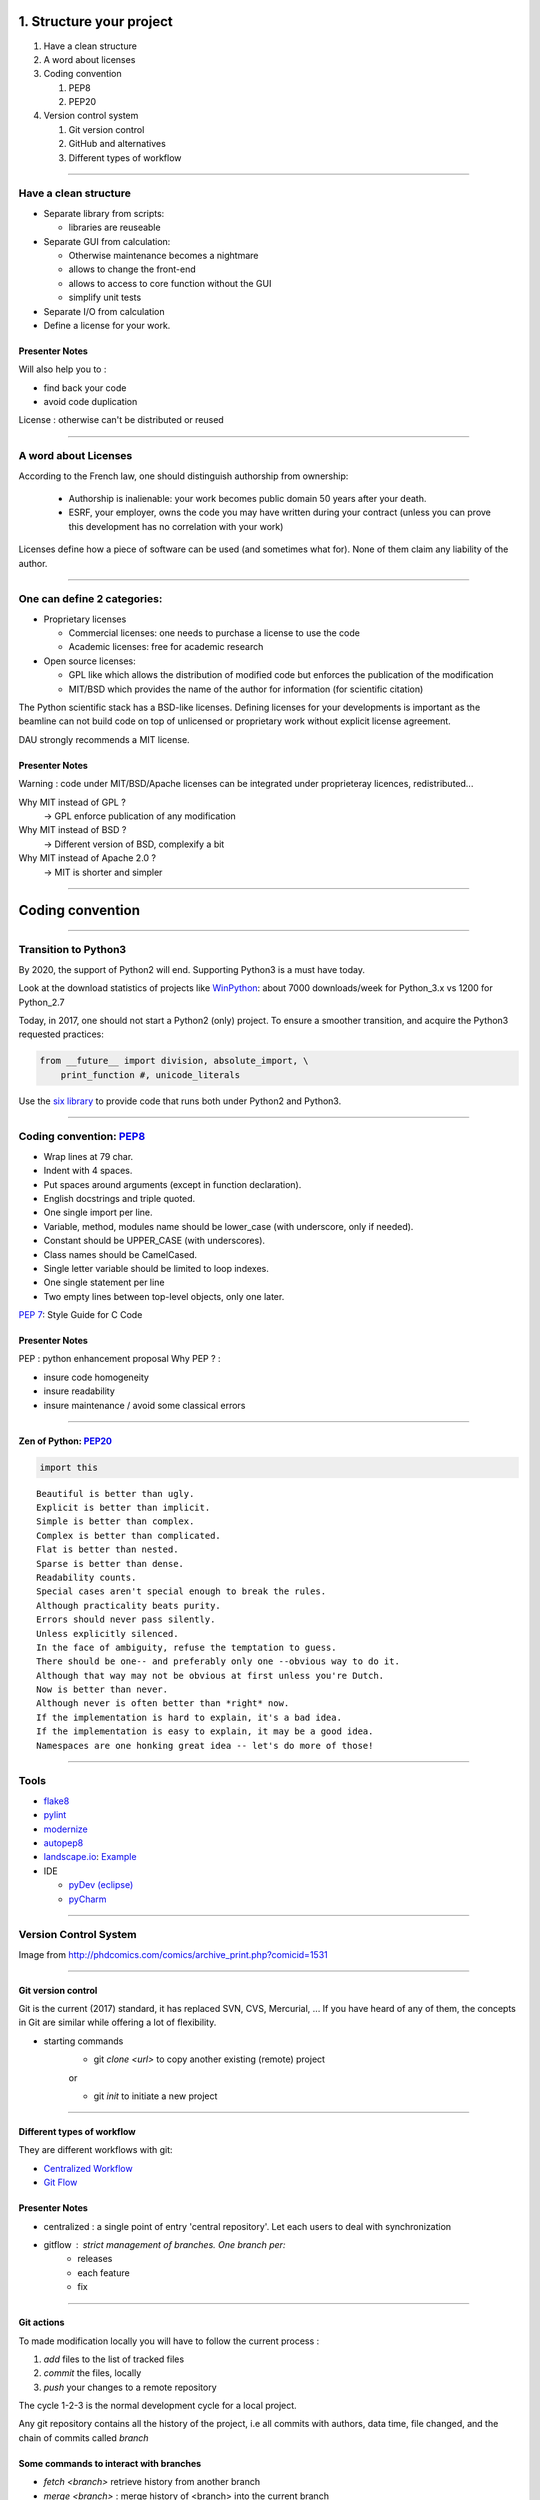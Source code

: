 
.. raw:: html

   <!-- Patch landslide slides background color --!>
   <style type="text/css">
   div.slide {
       background: #fff;
   }
   </style>

1. Structure your project
=========================

#. Have a clean structure
#. A word about licenses
#. Coding convention

   #. PEP8
   #. PEP20

#. Version control system

   #. Git version control
   #. GitHub and alternatives
   #. Different types of workflow


----

Have a clean structure
----------------------

- Separate library from scripts:

  * libraries are reuseable

- Separate GUI from calculation:

  *  Otherwise maintenance becomes a nightmare
  *  allows to change the front-end
  *  allows to access to core function without the GUI
  *  simplify unit tests

- Separate I/O from calculation

- Define a license for your work.

Presenter Notes
...............

Will also help you to :

- find back your code
- avoid code duplication

License : otherwise can't be distributed or reused

----

A word about Licenses
---------------------

According to the French law, one should distinguish authorship from ownership:

 - Authorship is inalienable: your work becomes public domain 50 years after
   your death.
 - ESRF, your employer, owns the code you may have written during your contract
   (unless you can prove this development has no correlation with your work)

Licenses define how a piece of software can be used (and sometimes what for).
None of them claim any liability of the author.

----

One can define 2 categories:
----------------------------

- Proprietary licenses

  * Commercial licenses: one needs to purchase a license to use the code
  * Academic licenses: free for academic research

- Open source licenses:

  * GPL like which allows the distribution of modified code but enforces the
    publication of the modification
  * MIT/BSD which provides the name of the author for information
    (for scientific citation)

The Python scientific stack has a BSD-like licenses.
Defining licenses for your developments is important as the beamline can not
build code on top of unlicensed or proprietary work without explicit license
agreement.

DAU strongly recommends a MIT license.

Presenter Notes
...............

Warning : code under MIT/BSD/Apache licenses can be integrated under proprieteray licences, redistributed...

Why MIT instead of GPL ?
    -> GPL enforce publication of any modification
Why MIT instead of BSD ?
    -> Different version of BSD, complexify a bit
Why MIT instead of Apache 2.0 ?
    -> MIT is shorter and simpler

----

Coding convention
=================

----

Transition to Python3
---------------------

By 2020, the support of Python2 will end.
Supporting Python3 is a must have today.

Look at the download statistics of projects like
`WinPython <https://sourceforge.net/projects/winpython/files/>`_: about 7000 downloads/week for Python_3.x vs 1200 for Python_2.7

Today, in 2017, one should not start a Python2 (only) project.
To ensure a smoother transition, and acquire the Python3 requested practices:

.. code-block:: python

   from __future__ import division, absolute_import, \
       print_function #, unicode_literals

Use the `six library <https://pypi.python.org/pypi/six>`_ to provide code that
runs both under Python2 and Python3.

----

Coding convention: `PEP8 <https://www.python.org/dev/peps/pep-0008/>`_
----------------------------------------------------------------------

- Wrap lines at 79 char.
- Indent with 4 spaces.
- Put spaces around arguments (except in function declaration).
- English docstrings and triple quoted.
- One single import per line.
- Variable, method, modules name should be lower_case
  (with underscore, only if needed).
- Constant should be UPPER_CASE (with underscores).
- Class names should be CamelCased.
- Single letter variable should be limited to loop indexes.
- One single statement per line
- Two empty lines between top-level objects, only one later.

`PEP 7 <https://www.python.org/dev/peps/pep-0007/>`_: Style Guide for C Code

Presenter Notes
...............

PEP : python enhancement proposal
Why PEP ? :

- insure code homogeneity
- insure readability
- insure maintenance / avoid some classical errors

----

Zen of Python: `PEP20 <https://www.python.org/dev/peps/pep-0020/>`_
...................................................................

.. code-block:: python

   import this

::

 Beautiful is better than ugly.
 Explicit is better than implicit.
 Simple is better than complex.
 Complex is better than complicated.
 Flat is better than nested.
 Sparse is better than dense.
 Readability counts.
 Special cases aren't special enough to break the rules.
 Although practicality beats purity.
 Errors should never pass silently.
 Unless explicitly silenced.
 In the face of ambiguity, refuse the temptation to guess.
 There should be one-- and preferably only one --obvious way to do it.
 Although that way may not be obvious at first unless you're Dutch.
 Now is better than never.
 Although never is often better than *right* now.
 If the implementation is hard to explain, it's a bad idea.
 If the implementation is easy to explain, it may be a good idea.
 Namespaces are one honking great idea -- let's do more of those!

----

Tools
-----

* `flake8 <https://pypi.python.org/pypi/flake8>`_
* `pylint <https://www.pylint.org/>`_
* `modernize <https://pypi.python.org/pypi/modernize>`_
* `autopep8 <https://pypi.python.org/pypi/autopep8>`_
* `landscape.io <https://landscape.io/>`_: `Example <https://landscape.io/github/silx-kit/silx/>`_
* IDE

  - `pyDev (eclipse) <http://www.pydev.org/>`_
  - `pyCharm <https://www.jetbrains.com/pycharm/>`_

----

Version Control System
----------------------

.. image:: http://www.phdcomics.com/comics/archive/phd101212s.gif
   :alt: Why use a version control system?
   :align: center
   :width: 400

Image from http://phdcomics.com/comics/archive_print.php?comicid=1531

----

Git version control
...................

Git is the current (2017) standard, it has replaced SVN, CVS, Mercurial, ...
If you have heard of any of them, the concepts in Git are similar while offering a lot of flexibility.


* starting commands
    * git *clone <url>* to copy another existing (remote) project
    or

    * git *init* to initiate a new project

----

Different types of workflow
...........................

They are different workflows with git:

* `Centralized Workflow <https://www.atlassian.com/git/tutorials/comparing-workflows#centralized-workflow>`_
* `Git Flow <https://www.atlassian.com/git/tutorials/comparing-workflows#gitflow-workflow>`_

.. image:: images/gitflow-workflow.png
   :align: center
   :width: 700

Presenter Notes
...............

- centralized : a single point of entry 'central repository'. Let each users to deal with synchronization

- gitflow : strict management of branches. One branch per:
    - releases
    - each feature
    - fix

----

Git actions
...........

To made modification locally you will have to follow the current process :

1. *add* files to the list of tracked files
2. *commit* the files, locally
3. *push* your changes to a remote repository

The cycle 1-2-3 is the normal development cycle for a local project.

Any git repository contains all the history of the project, i.e all
commits with authors, data time, file changed, and the chain of commits called *branch*

Some commands to interact with branches
.......................................

* *fetch <branch>* retrieve history from another branch
* *merge <branch>* : merge history of <branch> into the current branch
* *checkout <branch>* : move to another branch.
* *checkout -b <branch>* : create a new branch

Note : *pull* command is grouping *fetch* and *merge*

Presenter Notes
...............

Default parameters origin/master rot git actions

----

Some useful git commands
........................

* *status* : show the working tree status (branch name, file modified, added...)
* *log* : show commits logs
* *diff* : show changes between commits

----

Different types of workflow
...........................

* `GitHub Flow <http://scottchacon.com/2011/08/31/github-flow.html>`_

github facilitates a forking workflow.

.. image:: images/github-workflow.png
   :align: center

Presenter Notes
...............

- simplify branch forking
- Always keep upstream branch ready for deployement with features and fixes
- Each new branch starts from the master (up to date)
- Use merge request for each new feature

----

Git - Interact with another repository
......................................

To interact with a remote repository : 

* *remote* : manage tracked repositories
* *remote add name url* : Adds a remote named <name> for the repository at <url>

Then you can retrieve commits from those repositories:

* *fetch <repository> <branch>* retrieve history from another branch
* *merge <repository>/<branch>* : merge history of <branch> into the current branch

The cycle 1-2 is the normal cycle to retrieve commits.


Presenter Notes
...............

git actions have defaults parameters in order to simplify commands and to fit sith workflows
For example *fetch* and *merge* have default values for:

- repository --> origin
- branch  --> master

----

GitHub
......

The web service github.com provides free git-hosting for open-source project and
encourages collaboration using forks of projects.
The main advantages of GitHub are:

 - `Highest visibility compared to other hosting (in 2017) <http://software.ac.uk/resources/guides/choosing-repository-your-software-project>`_
 - `Offer a fixed pipeline based on *Pull request* <https://help.github.com/articles/using-pull-requests/>`_
 - `Many tutorials on GitHub <https://guides.github.com/>`_
 - Issue tracker
 - Web page hosting for projects
 - Download of releases

Github is actually a social network, but unlike Linked'in or Facebook it
focuses on code developers. Activities on Github are monitored by head-hunters
and can be useful for professional placement.


Presenter Notes
...............

other web services:

- CI : Travis, appVeyor, CircleCI (see 4_Test )

----

Alternatives
------------

The alternative to github for ESRF projects is
`GitLab <https://gitlab.esrf.fr>`_ which offers similar feature to GitHub.

You can select a privacy level for your projects.

.. image:: images/gitlab_privacy.png
    :align: center

Public projects can be seen from outside: https://gitlab.esrf.fr/public

----

Some tutorials git/github:
..........................

* `Comprehensive tutorial <http://gitref.org>`_
* `Cheat sheet from Github <https://services.github.com/on-demand/downloads/github-git-cheat-sheet.pdf>`_
* `simple Cheat sheet <http://rogerdudler.github.io/git-guide/files/git_cheat_sheet.pdf>`_

----

Contribution in OSS
...................

If your project becomes popular, you may have external contributors...
or you might want to contribute to other projects.

How to contribute to an Open Source project is presented in
`this document <http://scikit-image.org/docs/stable/contribute.html>`_
for scikit-image.

----

Take home message
-----------------

#. Keep your code tidy so that you can still understand it in 6 month
#. Define a license so that it can be re-used.
#. Stick to the PEP8 so that it looks *Pythonic*
#. Use a VCS: GitHub made *git* useable for human beings.
